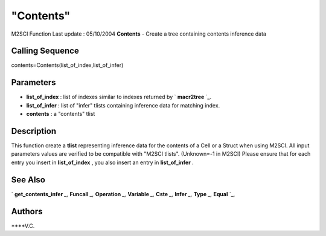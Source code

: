 ====
"Contents"
====

M2SCI Function Last update : 05/10/2004
**Contents** - Create a tree containing contents inference data



Calling Sequence
~~~~~~~~~~~~~~~~

contents=Contents(list_of_index,list_of_infer)




Parameters
~~~~~~~~~~


+ **list_of_index** : list of indexes similar to indexes returned by `
  **macr2tree** `_.
+ **list_of_infer** : list of "infer" tlists containing inference data
  for matching index.
+ **contents** : a "contents" tlist




Description
~~~~~~~~~~~

This function create a **tlist** representing inference data for the
contents of a Cell or a Struct when using M2SCI. All input parameters
values are verified to be compatible with "M2SCI tlists". (Unknown=-1
in M2SCI) Please ensure that for each entry you insert in
**list_of_index** , you also insert an entry in **list_of_infer** .



See Also
~~~~~~~~

` **get_contents_infer** `_,` **Funcall** `_,` **Operation** `_,`
**Variable** `_,` **Cste** `_,` **Infer** `_,` **Type** `_,` **Equal**
`_,



Authors
~~~~~~~

****V.C.


.. _
      : ://./mtlb/Funcall.htm
.. _
      : ://./mtlb/Cste.htm
.. _
      : ://./mtlb/Type.htm
.. _
      : ://./mtlb/Equal.htm
.. _
        : ://./mtlb/../functions/macr2tree.htm
.. _
      : ://./mtlb/Operation.htm
.. _
      : ://./mtlb/get_contents_infer.htm
.. _
      : ://./mtlb/Infer.htm
.. _
      : ://./mtlb/Variable.htm


